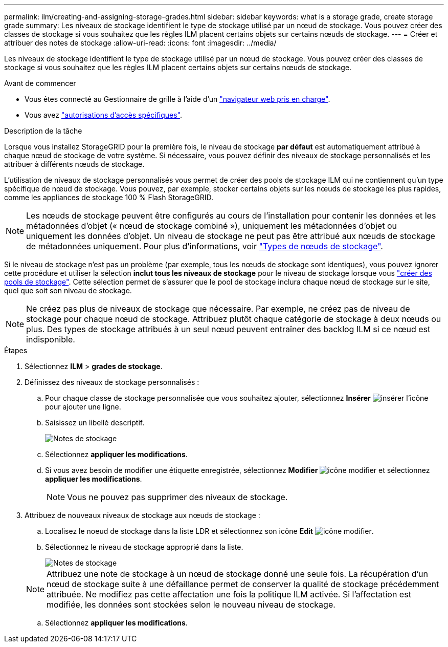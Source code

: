 ---
permalink: ilm/creating-and-assigning-storage-grades.html 
sidebar: sidebar 
keywords: what is a storage grade, create storage grade 
summary: Les niveaux de stockage identifient le type de stockage utilisé par un nœud de stockage. Vous pouvez créer des classes de stockage si vous souhaitez que les règles ILM placent certains objets sur certains nœuds de stockage. 
---
= Créer et attribuer des notes de stockage
:allow-uri-read: 
:icons: font
:imagesdir: ../media/


[role="lead"]
Les niveaux de stockage identifient le type de stockage utilisé par un nœud de stockage. Vous pouvez créer des classes de stockage si vous souhaitez que les règles ILM placent certains objets sur certains nœuds de stockage.

.Avant de commencer
* Vous êtes connecté au Gestionnaire de grille à l'aide d'un link:../admin/web-browser-requirements.html["navigateur web pris en charge"].
* Vous avez link:../admin/admin-group-permissions.html["autorisations d'accès spécifiques"].


.Description de la tâche
Lorsque vous installez StorageGRID pour la première fois, le niveau de stockage *par défaut* est automatiquement attribué à chaque nœud de stockage de votre système. Si nécessaire, vous pouvez définir des niveaux de stockage personnalisés et les attribuer à différents nœuds de stockage.

L'utilisation de niveaux de stockage personnalisés vous permet de créer des pools de stockage ILM qui ne contiennent qu'un type spécifique de nœud de stockage. Vous pouvez, par exemple, stocker certains objets sur les nœuds de stockage les plus rapides, comme les appliances de stockage 100 % Flash StorageGRID.


NOTE: Les nœuds de stockage peuvent être configurés au cours de l'installation pour contenir les données et les métadonnées d'objet (« nœud de stockage combiné »), uniquement les métadonnées d'objet ou uniquement les données d'objet. Un niveau de stockage ne peut pas être attribué aux nœuds de stockage de métadonnées uniquement. Pour plus d'informations, voir link:../primer/what-storage-node-is.html#types-of-storage-nodes["Types de nœuds de stockage"].

Si le niveau de stockage n'est pas un problème (par exemple, tous les nœuds de stockage sont identiques), vous pouvez ignorer cette procédure et utiliser la sélection *inclut tous les niveaux de stockage* pour le niveau de stockage lorsque vous link:creating-storage-pool.html["créer des pools de stockage"]. Cette sélection permet de s'assurer que le pool de stockage inclura chaque nœud de stockage sur le site, quel que soit son niveau de stockage.


NOTE: Ne créez pas plus de niveaux de stockage que nécessaire. Par exemple, ne créez pas de niveau de stockage pour chaque nœud de stockage. Attribuez plutôt chaque catégorie de stockage à deux nœuds ou plus. Des types de stockage attribués à un seul nœud peuvent entraîner des backlog ILM si ce nœud est indisponible.

.Étapes
. Sélectionnez *ILM* > *grades de stockage*.
. Définissez des niveaux de stockage personnalisés :
+
.. Pour chaque classe de stockage personnalisée que vous souhaitez ajouter, sélectionnez *Insérer* image:../media/icon_nms_insert.gif["insérer l'icône"] pour ajouter une ligne.
.. Saisissez un libellé descriptif.
+
image::../media/editing_storage_grades.gif[Notes de stockage]

.. Sélectionnez *appliquer les modifications*.
.. Si vous avez besoin de modifier une étiquette enregistrée, sélectionnez *Modifier* image:../media/icon_nms_edit.gif["icône modifier"] et sélectionnez *appliquer les modifications*.
+

NOTE: Vous ne pouvez pas supprimer des niveaux de stockage.



. Attribuez de nouveaux niveaux de stockage aux nœuds de stockage :
+
.. Localisez le noeud de stockage dans la liste LDR et sélectionnez son icône *Edit* image:../media/icon_nms_edit.gif["icône modifier"].
.. Sélectionnez le niveau de stockage approprié dans la liste.
+
image::../media/assigning_storage_grades_to_storage_nodes.gif[Notes de stockage]

+

NOTE: Attribuez une note de stockage à un nœud de stockage donné une seule fois. La récupération d'un nœud de stockage suite à une défaillance permet de conserver la qualité de stockage précédemment attribuée. Ne modifiez pas cette affectation une fois la politique ILM activée. Si l'affectation est modifiée, les données sont stockées selon le nouveau niveau de stockage.

.. Sélectionnez *appliquer les modifications*.




